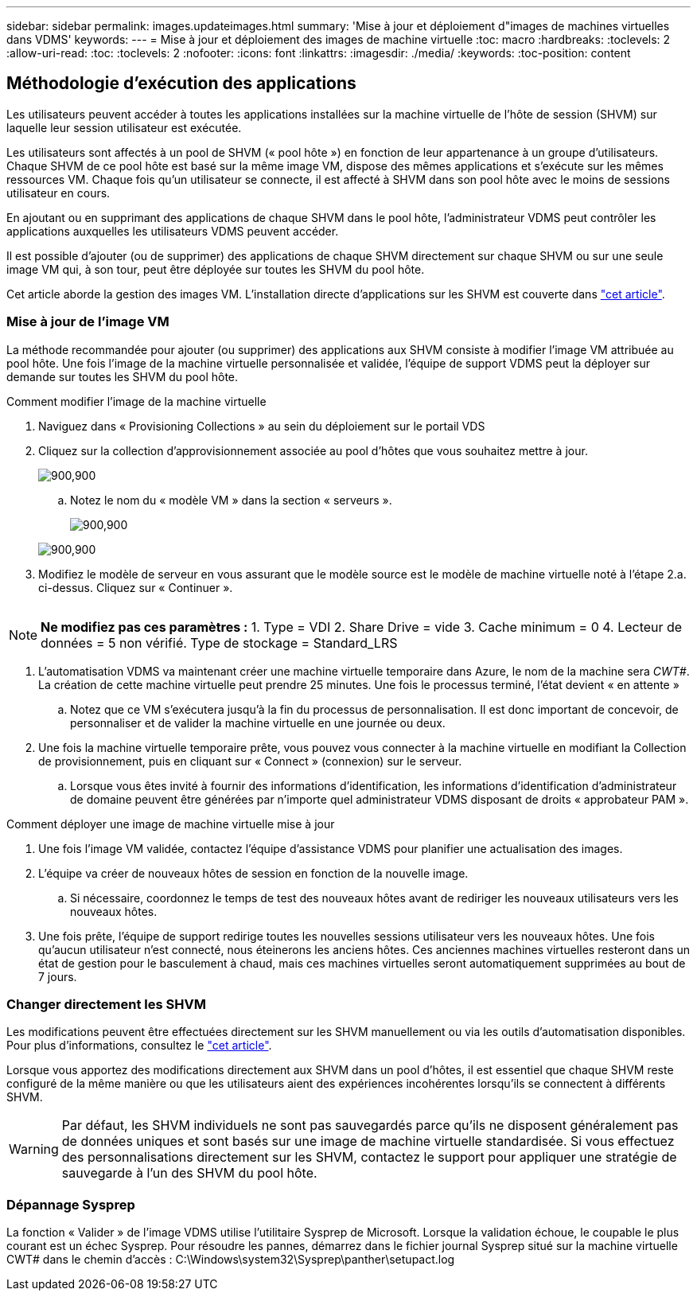 ---
sidebar: sidebar 
permalink: images.updateimages.html 
summary: 'Mise à jour et déploiement d"images de machines virtuelles dans VDMS' 
keywords:  
---
= Mise à jour et déploiement des images de machine virtuelle
:toc: macro
:hardbreaks:
:toclevels: 2
:allow-uri-read: 
:toc: 
:toclevels: 2
:nofooter: 
:icons: font
:linkattrs: 
:imagesdir: ./media/
:keywords: 
:toc-position: content




== Méthodologie d'exécution des applications

Les utilisateurs peuvent accéder à toutes les applications installées sur la machine virtuelle de l'hôte de session (SHVM) sur laquelle leur session utilisateur est exécutée.

Les utilisateurs sont affectés à un pool de SHVM (« pool hôte ») en fonction de leur appartenance à un groupe d'utilisateurs. Chaque SHVM de ce pool hôte est basé sur la même image VM, dispose des mêmes applications et s'exécute sur les mêmes ressources VM. Chaque fois qu'un utilisateur se connecte, il est affecté à SHVM dans son pool hôte avec le moins de sessions utilisateur en cours.

En ajoutant ou en supprimant des applications de chaque SHVM dans le pool hôte, l'administrateur VDMS peut contrôler les applications auxquelles les utilisateurs VDMS peuvent accéder.

Il est possible d'ajouter (ou de supprimer) des applications de chaque SHVM directement sur chaque SHVM ou sur une seule image VM qui, à son tour, peut être déployée sur toutes les SHVM du pool hôte.

Cet article aborde la gestion des images VM. L'installation directe d'applications sur les SHVM est couverte dans link:applications.installapplications.html["cet article"].



=== Mise à jour de l'image VM

La méthode recommandée pour ajouter (ou supprimer) des applications aux SHVM consiste à modifier l'image VM attribuée au pool hôte. Une fois l'image de la machine virtuelle personnalisée et validée, l'équipe de support VDMS peut la déployer sur demande sur toutes les SHVM du pool hôte.

.Comment modifier l'image de la machine virtuelle
. Naviguez dans « Provisioning Collections » au sein du déploiement sur le portail VDS
. Cliquez sur la collection d'approvisionnement associée au pool d'hôtes que vous souhaitez mettre à jour.
+
[role="thumb"]
image:applications.addtoapplibrary-fdcc3.png["900,900"]

+
.. Notez le nom du « modèle VM » dans la section « serveurs ».
+
[role="thumb"]
image:applications.deployapps-0e39c.png["900,900"]

+
[role="thumb"]
image:applications.deployapps-c642c.png["900,900"]



. Modifiez le modèle de serveur en vous assurant que le modèle source est le modèle de machine virtuelle noté à l'étape 2.a. ci-dessus. Cliquez sur « Continuer ».
+
[role="thumb"]
image:applications.deployapps-307cb.png[""]




NOTE: *Ne modifiez pas ces paramètres :* 1. Type = VDI 2. Share Drive = vide 3. Cache minimum = 0 4. Lecteur de données = 5 non vérifié. Type de stockage = Standard_LRS

. L'automatisation VDMS va maintenant créer une machine virtuelle temporaire dans Azure, le nom de la machine sera _CWT#_. La création de cette machine virtuelle peut prendre 25 minutes. Une fois le processus terminé, l'état devient « en attente »
+
.. Notez que ce VM s'exécutera jusqu'à la fin du processus de personnalisation. Il est donc important de concevoir, de personnaliser et de valider la machine virtuelle en une journée ou deux.


. Une fois la machine virtuelle temporaire prête, vous pouvez vous connecter à la machine virtuelle en modifiant la Collection de provisionnement, puis en cliquant sur « Connect » (connexion) sur le serveur.
+
.. Lorsque vous êtes invité à fournir des informations d'identification, les informations d'identification d'administrateur de domaine peuvent être générées par n'importe quel administrateur VDMS disposant de droits « approbateur PAM ».




.Comment déployer une image de machine virtuelle mise à jour
. Une fois l'image VM validée, contactez l'équipe d'assistance VDMS pour planifier une actualisation des images.
. L'équipe va créer de nouveaux hôtes de session en fonction de la nouvelle image.
+
.. Si nécessaire, coordonnez le temps de test des nouveaux hôtes avant de rediriger les nouveaux utilisateurs vers les nouveaux hôtes.


. Une fois prête, l'équipe de support redirige toutes les nouvelles sessions utilisateur vers les nouveaux hôtes. Une fois qu'aucun utilisateur n'est connecté, nous éteinerons les anciens hôtes. Ces anciennes machines virtuelles resteront dans un état de gestion pour le basculement à chaud, mais ces machines virtuelles seront automatiquement supprimées au bout de 7 jours.




=== Changer directement les SHVM

Les modifications peuvent être effectuées directement sur les SHVM manuellement ou via les outils d'automatisation disponibles. Pour plus d'informations, consultez le link:applications.installapplications.html["cet article"].

Lorsque vous apportez des modifications directement aux SHVM dans un pool d'hôtes, il est essentiel que chaque SHVM reste configuré de la même manière ou que les utilisateurs aient des expériences incohérentes lorsqu'ils se connectent à différents SHVM.


WARNING: Par défaut, les SHVM individuels ne sont pas sauvegardés parce qu'ils ne disposent généralement pas de données uniques et sont basés sur une image de machine virtuelle standardisée. Si vous effectuez des personnalisations directement sur les SHVM, contactez le support pour appliquer une stratégie de sauvegarde à l'un des SHVM du pool hôte.



=== Dépannage Sysprep

La fonction « Valider » de l'image VDMS utilise l'utilitaire Sysprep de Microsoft. Lorsque la validation échoue, le coupable le plus courant est un échec Sysprep. Pour résoudre les pannes, démarrez dans le fichier journal Sysprep situé sur la machine virtuelle CWT# dans le chemin d'accès : C:\Windows\system32\Sysprep\panther\setupact.log
